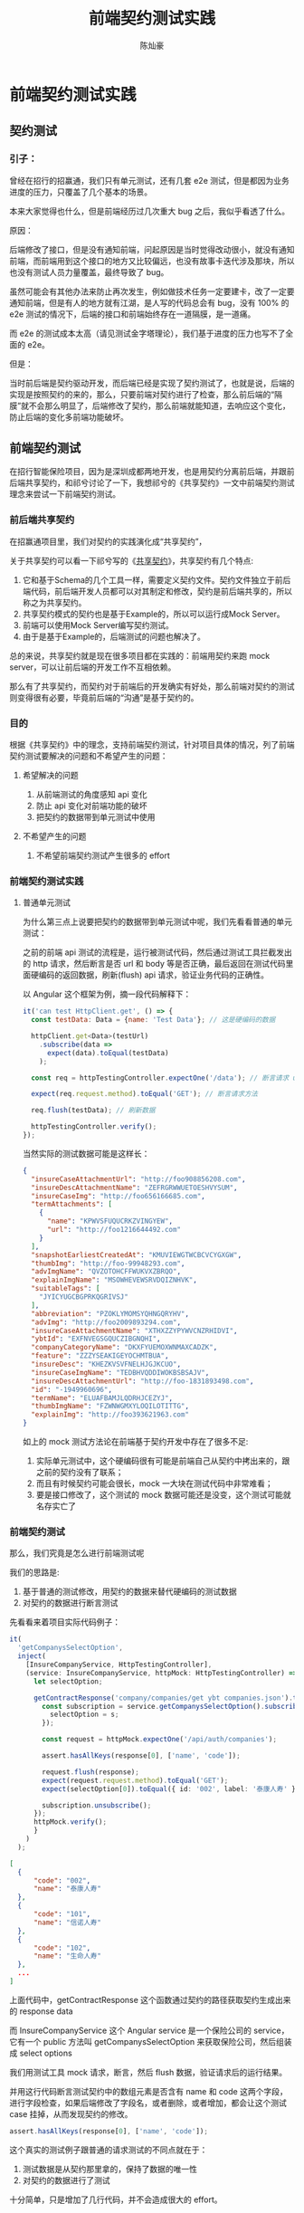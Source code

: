 #+TITLE: 前端契约测试实践
#+AUTHOR: 陈灿豪

* 前端契约测试实践

** 契约测试
*** 引子：
    曾经在招行的招赢通，我们只有单元测试，还有几套 e2e 测试，但是都因为业务进度的压力，只覆盖了几个基本的场景。
    
    本来大家觉得也什么，但是前端经历过几次重大 bug 之后，我似乎看透了什么。

    [[./contract-test/eye.jpg]]

    原因：

    后端修改了接口，但是没有通知前端，问起原因是当时觉得改动很小，就没有通知前端，而前端用到这个接口的地方又比较偏远，也没有故事卡迭代涉及那块，所以也没有测试人员力量覆盖，最终导致了 bug。

    虽然可能会有其他办法来防止再次发生，例如做技术任务一定要建卡，改了一定要通知前端，但是有人的地方就有江湖，是人写的代码总会有 bug，没有 100% 的 e2e 测试的情况下，后端的接口和前端始终存在一道隔膜，是一道痛。

    而 e2e 的测试成本太高（请见测试金字塔理论），我们基于进度的压力也写不了全面的 e2e。
    
    [[./contract-test/naohuo.jpg]]

    但是：

    当时前后端是契约驱动开发，而后端已经是实现了契约测试了，也就是说，后端的实现是按照契约的来的，那么，只要前端对契约进行了检查，那么前后端的“隔膜”就不会那么明显了，后端修改了契约，那么前端就能知道，去响应这个变化，防止后端的变化多前端功能破坏。

** 前端契约测试 
在招行智能保险项目，因为是深圳成都两地开发，也是用契约分离前后端，并跟前后端共享契约，和祁兮讨论了一下，我想祁兮的《共享契约》一文中前端契约测试理念来尝试一下前端契约测试。

*** 前后端共享契约
在招赢通项目里，我们对契约的实践演化成“共享契约”，

关于共享契约可以看一下祁兮写的《[[http://qixi.com][共享契约]]》，共享契约有几个特点:

1. 它和基于Schema的几个工具一样，需要定义契约文件。契约文件独立于前后端代码，前后端开发人员都可以对其制定和修改，契约是前后端共享的，所以称之为共享契约。
2. 共享契约模式的契约也是基于Example的，所以可以运行成Mock Server。
3. 前端可以使用Mock Server编写契约测试。
4. 由于是基于Example的，后端测试的问题也解决了。

总的来说，共享契约就是现在很多项目都在实践的：前端用契约来跑 mock server，可以让前后端的开发工作不互相依赖。

那么有了共享契约，而契约对于前端后的开发确实有好处，那么前端对契约的测试则变得很有必要，毕竟前后端的“沟通”是基于契约的。

*** 目的
    根据《共享契约》中的理念，支持前端契约测试，针对项目具体的情况，列了前端契约测试要解决的问题和不希望产生的问题：
**** 希望解决的问题
     1. 从前端测试的角度感知 api 变化
     2. 防止 api 变化对前端功能的破坏
     3. 把契约的数据带到单元测试中使用
**** 不希望产生的问题
     1. 不希望前端契约测试产生很多的 effort

*** 前端契约测试实践
**** 普通单元测试
为什么第三点上说要把契约的数据带到单元测试中呢，我们先看看普通的单元测试：

之前的前端 api 测试的流程是，运行被测试代码，然后通过测试工具拦截发出的 http 请求，然后断言是否 url 和 body 等是否正确，最后返回在测试代码里面硬编码的返回数据，刷新(flush) api 请求，验证业务代码的正确性。

以 Angular 这个框架为例，摘一段代码解释下：

#+BEGIN_SRC javascript
it('can test HttpClient.get', () => {
  const testData: Data = {name: 'Test Data'}; // 这是硬编码的数据

  httpClient.get<Data>(testUrl)
    .subscribe(data =>
      expect(data).toEqual(testData)
    );

  const req = httpTestingController.expectOne('/data'); // 断言请求 url

  expect(req.request.method).toEqual('GET'); // 断言请求方法

  req.flush(testData); // 刷新数据

  httpTestingController.verify();
});
#+END_SRC

当然实际的测试数据可能是这样长：
#+BEGIN_SRC json
{
  "insureCaseAttachmentUrl": "http://foo908856208.com",
  "insureDescAttachmentName": "ZEFRGRWWUETOESHVYSUM",
  "insureCaseImg": "http://foo656166685.com",
  "termAttachments": [
    {
      "name": "KPWVSFUQUCRKZVINGYEW",
      "url": "http://foo1216644492.com"
    }
  ],
  "snapshotEarliestCreatedAt": "KMUVIEWGTWCBCVCYGXGW",
  "thumbImg": "http://foo-99948293.com",
  "advImgName": "QVZOTOHCFFWUKVXZBRQO",
  "explainImgName": "MSOWHEVEWSRVDQIZNHVK",
  "suitableTags": [
    "JYICYUGCBGPRKQGRIVSJ"
  ],
  "abbreviation": "PZOKLYMOMSYQHNGQRYHV",
  "advImg": "http://foo2009893294.com",
  "insureCaseAttachmentName": "XTHXZZYPYWVCNZRHIDVI",
  "ybtId": "EXFNVEGSGQUCZIBGNQHI",
  "companyCategoryName": "DKXFYUEMOXWNMAXCADZK",
  "feature": "ZZZYSEAKIGEYOCHMTBUA",
  "insureDesc": "KHEZKVSVFNELHJGJKCUO",
  "insureCaseImgName": "TEDBHVQDDIWOKBSBSAJV",
  "insureDescAttachmentUrl": "http://foo-1831893498.com",
  "id": "-1949960696",
  "termName": "ELUAFBAMJLQDRHJCEZYJ",
  "thumbImgName": "FZWNWGMXYLOQILOTITTG",
  "explainImg": "http://foo393621963.com"
}
#+END_SRC

如上的 mock 测试方法论在前端基于契约开发中存在了很多不足:

1. 实际单元测试中，这个硬编码很有可能是前端自己从契约中拷出来的，跟之前的契约没有了联系；
2. 而且有时候契约可能会很长，mock 一大块在测试代码中非常难看；
3. 要是接口修改了，这个测试的 mock 数据可能还是没变，这个测试可能就名存实亡了


*** 前端契约测试
那么，我们究竟是怎么进行前端测试呢

我们的思路是:

1. 基于普通的测试修改，用契约的数据来替代硬编码的测试数据
2. 对契约的数据进行断言测试

先看看来着项目实际代码例子：

#+BEGIN_SRC typescript
  it(
    'getCompanysSelectOption',
    inject(
      [InsureCompanyService, HttpTestingController],
      (service: InsureCompanyService, httpMock: HttpTestingController) => {
        let selectOption;

        getContractResponse('company/companies/get ybt companies.json').then(response => {
          const subscription = service.getCompanysSelectOption().subscribe(s => {
            selectOption = s;
          });

          const request = httpMock.expectOne('/api/auth/companies');

          assert.hasAllKeys(response[0], ['name', 'code']);

          request.flush(response);
          expect(request.request.method).toEqual('GET');
          expect(selectOption[0]).toEqual({ id: '002', label: '泰康人寿' });

          subscription.unsubscribe();
        });
        httpMock.verify();
        }
      )
    );
#+END_SRC

#+BEGIN_SRC json
  [
    {
        "code": "002",
        "name": "泰康人寿"
    },
    {
        "code": "101",
        "name": "信诺人寿"
    },
    {
        "code": "102",
        "name": "生命人寿"
    },
    ...
  ]
#+END_SRC

上面代码中，getContractResponse 这个函数通过契约的路径获取契约生成出来的 response data

而 InsureCompanyService 这个 Angular service 是一个保险公司的 service，它有一个 public 方法叫 getCompanysSelectOption 来获取保险公司，然后组装成 select options

我们用测试工具 mock 请求，断言，然后 flush 数据，验证请求后的运行结果。

并用这行代码断言测试契约中的数组元素是否含有 name 和 code 这两个字段，进行字段检查，如果后端修改了字段名，或者删除，或者增加，都会让这个测试 case 挂掉，从而发现契约的修改。

#+BEGIN_SRC typescript
assert.hasAllKeys(response[0], ['name', 'code']);
#+END_SRC

这个真实的测试例子跟普通的请求测试的不同点就在于：

1. 测试数据是从契约那里拿的，保持了数据的唯一性
2. 对契约的数据进行了测试

十分简单，只是增加了几行代码，并不会造成很大的 effort。

[[./contract-test/litte.jpg]]

*** 可以做的更好的地方
**** 对类型进行判断
     大家看上面可以发现，其实我们的实践对契约的检查，只是简单的判断了一下字段存在与否，对字段的类型和格式是完全不管的，如果整个套路要做的更好，还是需要把判断类型和格式的功能加上。

**** 运行时解析 typescript type
     因为项目是用 typescript 来写的，所以我们在后端返回的 response 上是有资料类型定义的，只可惜 typescript 的类型只存在于编译期，在测试的运行期没法使用，真是太可惜了。

     当然如果有工具能在运行期调用调用 node，把 ts 的 type 提取出来，做成一个判断对象，那就最好不过了。

[[./contract-test/tech.jpg]]




*** 带来的问题: 消费者驱动的契约
     在前后端分离的开发模式中，后端无疑是提供服务者，而前端是消费者

     在契约驱动下的前后端分离开发，有了契约才能分离，定义好了契约，然后前端拿着契约开开心心的生成 mock service 去开发了；而后端也拿着契约写契约测试，开发 api 功能。

     但是前端对契约进行了测试了之后，情况就发生了变化：

     假设后端有了新需求，或者对接口进行重构，那么可能就会修改现有的接口，后端一旦把新的契约上传了，前端契约测试就会见红，正常情况下，红了就会去修。但是问题来了，假如后端的新需求或者重构没有空闲的前端资源响应，前端资源都在忙，并且专注于制品，那么情况就是：

     所有前端都在忙，前端 CI 红了，发现不是自己弄挂的，ignore 掉，继续干活

     然后 CI 红了大家都不 push 代码，等着别人来修

     CI 久久未绿，终于忍不住问了一下，反正都没有人弄挂，才发现是契约测试挂了

     [[./contract-test/green.gif]]

     但是契约测试挂了也不是前端弄挂的啊，还是没有人修

     直到热心人士的出现，才会有人修，但是这个修的过程特别费事，因为这不仅仅是契约测试挂了，这是因为需要来了或者后端接口变化，又要去了解需求和上下文，又要写代码去 cover 这些变化，实在是累活，又 block 住了原来的工作。

     于是乎：

     后端为了不影响前端，只能不接新需求，重构接口也必须等到有前端资源配合。
     
     这就直接迫使[[https://martinfowler.com/articles/consumerDrivenContracts.html][消费者驱动契约]]的开发模式，当然有些团队可能本来就很 match 消费者驱动契约，但是有些团队就未必，而对保险项目来说，在前端来看，后端作为提供商提供的服务是权威的，契约也是后端定的，前端去搞消费者驱动契约并不适合。
     
     [[./contract-test/sad.jpg]]


*** hasAllKeys or containsAllkeys
    我们在实践中，发现如何断言字段有两种方法
    
    一种是 hasAllKeys, 这是断言对象中只能存在一些字段，如果有多的字段，则断言错误,
    一种是 containesAllKeys, 断言对象中包含一些字段，是所有字段的子集

    我们曾经用 hasAllKeys，但是后端增加了字段，则会导致测试挂彩，后面我们尝试使用 containsAllKeys，那样的话后端增加了字段契约测试不会挂。
    
    但是使用 containesAllKeys (前端只检查关心的字段)，这其实是要求后端写向下兼容 API，但是对我们项目来说，我们项目只交付一次，前后端开发也是同时进行的，写向下兼容的 API 显然是不必要的。

    我们最终根据项目情况（前端资源不足）考虑还是后端定义契约，并由前端推动，并用 hasAllKeys 测试契，严格测试 API 的字段。
    


******* 参考:
# [[共享契约]]
[[https://martinfowler.com/articles/consumerDrivenContracts.html]]

